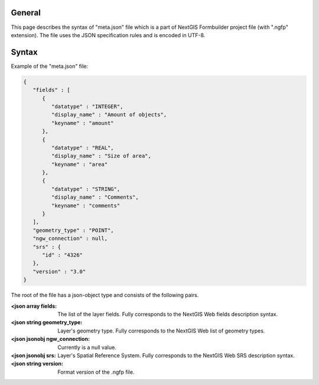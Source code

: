 .. sectionauthor:: Mikhail Gusev <mikhail.gusev@nextgis.ru>

General
=======

This page describes the syntax of "meta.json" file which is a part of NextGIS
Formbuilder project file (with ".ngfp" extension). The file uses the JSON
specification rules and is encoded in UTF-8.

Syntax
======

Example of the "meta.json" file:

.. sourcecode:: json

   {
      "fields" : [
         {
            "datatype" : "INTEGER",
            "display_name" : "Amount of objects",
            "keyname" : "amount"
         },
         {
            "datatype" : "REAL",
            "display_name" : "Size of area",
            "keyname" : "area"
         },
         {
            "datatype" : "STRING",
            "display_name" : "Comments",
            "keyname" : "comments"
         }
      ],
      "geometry_type" : "POINT",
      "ngw_connection" : null,
      "srs" : {
         "id" : "4326"
      },
      "version" : "3.0"
   }

The root of the file has a json-object type and consists of the following pairs.

:<json array fields: The list of the layer fields. Fully corresponds to the NextGIS Web fields description syntax.
:<json string geometry_type: Layer's geometry type. Fully corresponds to the NextGIS Web list of geometry types.
:<json jsonobj ngw_connection: Currently is a null value.
:<json jsonobj srs: Layer's Spatial Reference System. Fully corresponds to the NextGIS Web SRS description syntax.
:<json string version: Format version of the .ngfp file.
